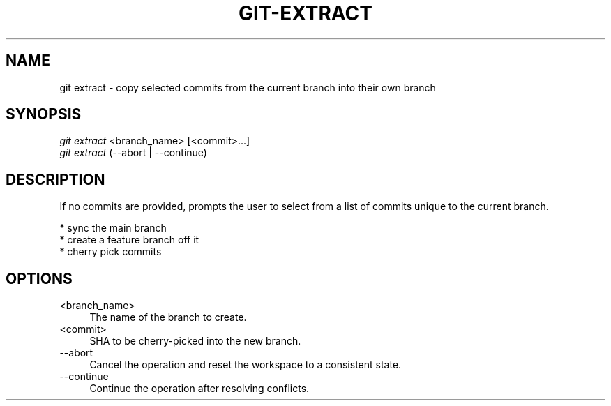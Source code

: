 .TH "GIT-EXTRACT" "1" "08/27/2015" "Git Town 0\&.7\&.1" "Git Town Manual"

.SH "NAME"
git extract \- copy selected commits from the current branch into their own branch


.SH "SYNOPSIS"
\fIgit extract\fR <branch_name> [<commit>...]
.br
\fIgit extract\fR (--abort | --continue)


.SH "DESCRIPTION"
If no commits are provided, prompts the user to select from a list of commits unique to the current branch.
.PP
* sync the main branch
.br
* create a feature branch off it
.br
* cherry pick commits


.SH "OPTIONS"
.IP "<branch_name>" 4
The name of the branch to create.

.IP "<commit>" 4
SHA to be cherry-picked into the new branch.

.IP "--abort" 4
Cancel the operation and reset the workspace to a consistent state.

.IP "--continue" 4
Continue the operation after resolving conflicts.
